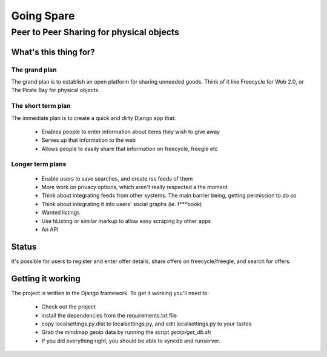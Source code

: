 ==========
Going Spare
==========
-----------------------------------------
Peer to Peer Sharing for physical objects
-----------------------------------------

What's this thing for?
======================

The grand plan
--------------
The grand plan is to establish an open platform for sharing unneeded goods.
Think of it like Freecycle for Web 2.0, or The Pirate Bay for physical objects.

The short term plan
-------------------
The immediate plan is to create a quick and dirty Django app that:

 * Enables people to enter information about items they wish to give away
 * Serves up that information to the web
 * Allows people to easily share that information on freecycle, freegle etc

Longer term plans
-----------------
 * Enable users to save searches, and create rss feeds of them
 * More work on privacy options, which aren't really respected a the moment
 * Think about integrating feeds from other systems. The main barrier being,
   getting permission to do so
 * Think about integrating it into users' social graphs (ie. f***book)
 * Wanted listings
 * Use hListing or similar markup to allow easy scraping by other apps
 * An API

Status
======

It's possible for users to register and enter offer details, share offers on
freecycle/freegle, and search for offers.

Getting it working
==================

The project is written in the Django framework. To get it working you'll need
to:
 * Check out the project
 * install the dependencies from the requirements.txt file
 * copy localsettings.py.dist to localsettings.py, and edit localsettings.py to
   your tastes
 * Grab the mindmap geoip data by running the script `geoip/get_db.sh`
 * If you did everything right, you should be able to syncdb and runserver.
